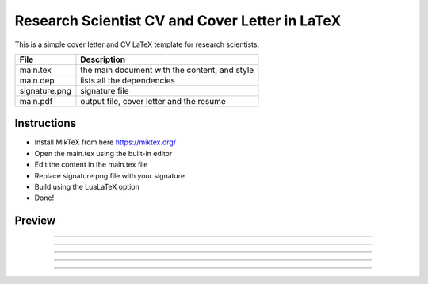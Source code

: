 
Research Scientist CV and Cover Letter in LaTeX
################################################

This is a simple cover letter and CV LaTeX template for research scientists.

+-------------------+---------------------------------------------------+
|   File            |   Description                                     |
+===================+===================================================+
|   main.tex        |   the main document with the content, and style   |
+-------------------+---------------------------------------------------+
|   main.dep        |   lists all the dependencies                      |
+-------------------+---------------------------------------------------+
|   signature.png   |   signature file                                  |
+-------------------+---------------------------------------------------+
|   main.pdf        |   output file, cover letter and the resume        |
+-------------------+---------------------------------------------------+


Instructions
**************

- Install MikTeX from here https://miktex.org/
- Open the main.tex using the built-in editor
- Edit the content in the main.tex file
- Replace signature.png file with your signature
- Build using the LuaLaTeX option
- Done!

Preview
********

.. image:: preview/main-0.png
    :alt: Cover Letter
    :align: center

------------------------------------------------------------------------------------------

.. image:: preview/main-1.png
    :alt: CV Page 1
    :align: center

------------------------------------------------------------------------------------------

.. image:: preview/main-2.png
    :alt: CV Page 2
    :align: center

------------------------------------------------------------------------------------------

.. image:: preview/main-3.png
    :alt: CV Page 3
    :align: center

------------------------------------------------------------------------------------------

.. image:: preview/main-4.png
    :alt: CV Page 4
    :align: center

------------------------------------------------------------------------------------------

.. image:: preview/main-5.png
    :alt: CV Page 5
    :align: center

